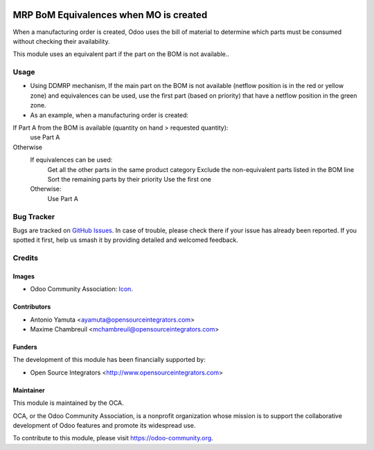 .. image:: https://img.shields.io/badge/licence-AGPL--3-blue.svg
   :target: http://www.gnu.org/licenses/agpl-3.0-standalone.html
   :alt: License: AGPL-3

=======================================
MRP BoM Equivalences when MO is created
=======================================

When a manufacturing order is created, Odoo uses the bill of material to determine 
which parts must be consumed without checking their availability. 

This module uses an equivalent part if the part on the BOM is not available..


Usage
=====

* Using DDMRP mechanism, If the main part on the BOM is not available (netflow position is in the red or yellow zone) 
  and equivalences can be used, use the first part (based on priority) that have a netflow position in the green zone.

* As an example, when a manufacturing order is created:

If Part A from the BOM is available (quantity on hand > requested quantity):
  use Part A
Otherwise
  If equivalences can be used:
    Get all the other parts in the same product category
    Exclude the non-equivalent parts listed in the BOM line
    Sort the remaining parts by their priority
    Use the first one
  Otherwise:
    Use Part A

Bug Tracker
===========

Bugs are tracked on `GitHub Issues
<https://github.com/OCA/manufacture/issues>`_. In case of trouble, please
check there if your issue has already been reported. If you spotted it first,
help us smash it by providing detailed and welcomed feedback.

Credits
=======

Images
------

* Odoo Community Association: `Icon <https://github.com/OCA/maintainer-tools/blob/master/template/module/static/description/icon.svg>`_.

Contributors
------------

* Antonio Yamuta <ayamuta@opensourceintegrators.com>
* Maxime Chambreuil <mchambreuil@opensourceintegrators.com>

Funders
-------

The development of this module has been financially supported by:

* Open Source Integrators <http://www.opensourceintegrators.com>

Maintainer
----------

.. image:: https://odoo-community.org/logo.png
   :alt: Odoo Community Association
   :target: https://odoo-community.org

This module is maintained by the OCA.

OCA, or the Odoo Community Association, is a nonprofit organization whose
mission is to support the collaborative development of Odoo features and
promote its widespread use.

To contribute to this module, please visit https://odoo-community.org.
